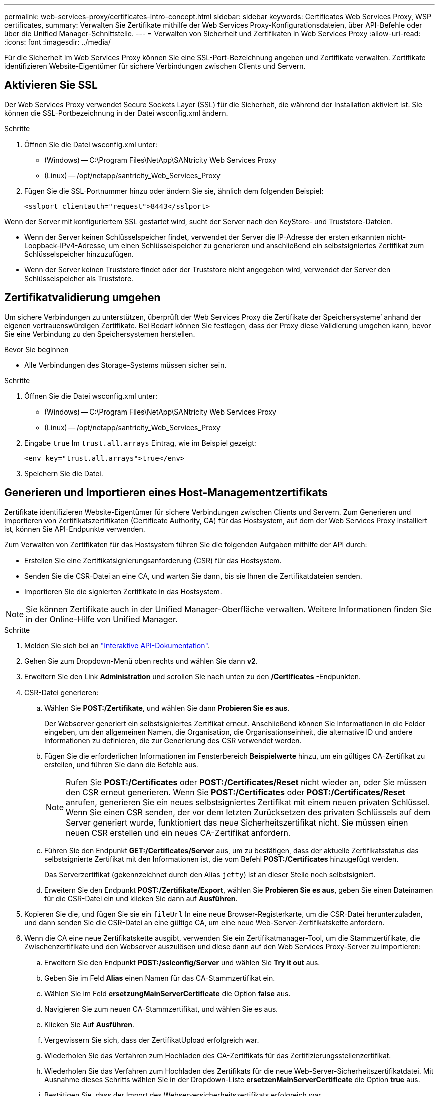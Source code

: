 ---
permalink: web-services-proxy/certificates-intro-concept.html 
sidebar: sidebar 
keywords: Certificates Web Services Proxy, WSP certificates, 
summary: Verwalten Sie Zertifikate mithilfe der Web Services Proxy-Konfigurationsdateien, über API-Befehle oder über die Unified Manager-Schnittstelle. 
---
= Verwalten von Sicherheit und Zertifikaten in Web Services Proxy
:allow-uri-read: 
:icons: font
:imagesdir: ../media/


[role="lead"]
Für die Sicherheit im Web Services Proxy können Sie eine SSL-Port-Bezeichnung angeben und Zertifikate verwalten. Zertifikate identifizieren Website-Eigentümer für sichere Verbindungen zwischen Clients und Servern.



== Aktivieren Sie SSL

Der Web Services Proxy verwendet Secure Sockets Layer (SSL) für die Sicherheit, die während der Installation aktiviert ist. Sie können die SSL-Portbezeichnung in der Datei wsconfig.xml ändern.

.Schritte
. Öffnen Sie die Datei wsconfig.xml unter:
+
** (Windows) -- C:\Program Files\NetApp\SANtricity Web Services Proxy
** (Linux) -- /opt/netapp/santricity_Web_Services_Proxy


. Fügen Sie die SSL-Portnummer hinzu oder ändern Sie sie, ähnlich dem folgenden Beispiel:
+
[listing]
----
<sslport clientauth="request">8443</sslport>
----


Wenn der Server mit konfiguriertem SSL gestartet wird, sucht der Server nach den KeyStore- und Truststore-Dateien.

* Wenn der Server keinen Schlüsselspeicher findet, verwendet der Server die IP-Adresse der ersten erkannten nicht-Loopback-IPv4-Adresse, um einen Schlüsselspeicher zu generieren und anschließend ein selbstsigniertes Zertifikat zum Schlüsselspeicher hinzuzufügen.
* Wenn der Server keinen Truststore findet oder der Truststore nicht angegeben wird, verwendet der Server den Schlüsselspeicher als Truststore.




== Zertifikatvalidierung umgehen

Um sichere Verbindungen zu unterstützen, überprüft der Web Services Proxy die Zertifikate der Speichersysteme`' anhand der eigenen vertrauenswürdigen Zertifikate. Bei Bedarf können Sie festlegen, dass der Proxy diese Validierung umgehen kann, bevor Sie eine Verbindung zu den Speichersystemen herstellen.

.Bevor Sie beginnen
* Alle Verbindungen des Storage-Systems müssen sicher sein.


.Schritte
. Öffnen Sie die Datei wsconfig.xml unter:
+
** (Windows) -- C:\Program Files\NetApp\SANtricity Web Services Proxy
** (Linux) -- /opt/netapp/santricity_Web_Services_Proxy


. Eingabe `true` Im `trust.all.arrays` Eintrag, wie im Beispiel gezeigt:
+
[listing]
----
<env key="trust.all.arrays">true</env>
----
. Speichern Sie die Datei.




== Generieren und Importieren eines Host-Managementzertifikats

Zertifikate identifizieren Website-Eigentümer für sichere Verbindungen zwischen Clients und Servern. Zum Generieren und Importieren von Zertifikatszertifikaten (Certificate Authority, CA) für das Hostsystem, auf dem der Web Services Proxy installiert ist, können Sie API-Endpunkte verwenden.

Zum Verwalten von Zertifikaten für das Hostsystem führen Sie die folgenden Aufgaben mithilfe der API durch:

* Erstellen Sie eine Zertifikatsignierungsanforderung (CSR) für das Hostsystem.
* Senden Sie die CSR-Datei an eine CA, und warten Sie dann, bis sie Ihnen die Zertifikatdateien senden.
* Importieren Sie die signierten Zertifikate in das Hostsystem.



NOTE: Sie können Zertifikate auch in der Unified Manager-Oberfläche verwalten. Weitere Informationen finden Sie in der Online-Hilfe von Unified Manager.

.Schritte
. Melden Sie sich bei an link:install-login-task.html["Interaktive API-Dokumentation"].
. Gehen Sie zum Dropdown-Menü oben rechts und wählen Sie dann *v2*.
. Erweitern Sie den Link *Administration* und scrollen Sie nach unten zu den */Certificates* -Endpunkten.
. CSR-Datei generieren:
+
.. Wählen Sie *POST:/Zertifikate*, und wählen Sie dann *Probieren Sie es aus*.
+
Der Webserver generiert ein selbstsigniertes Zertifikat erneut. Anschließend können Sie Informationen in die Felder eingeben, um den allgemeinen Namen, die Organisation, die Organisationseinheit, die alternative ID und andere Informationen zu definieren, die zur Generierung des CSR verwendet werden.

.. Fügen Sie die erforderlichen Informationen im Fensterbereich *Beispielwerte* hinzu, um ein gültiges CA-Zertifikat zu erstellen, und führen Sie dann die Befehle aus.
+

NOTE: Rufen Sie *POST:/Certificates* oder *POST:/Certificates/Reset* nicht wieder an, oder Sie müssen den CSR erneut generieren. Wenn Sie *POST:/Certificates* oder *POST:/Certificates/Reset* anrufen, generieren Sie ein neues selbstsigniertes Zertifikat mit einem neuen privaten Schlüssel. Wenn Sie einen CSR senden, der vor dem letzten Zurücksetzen des privaten Schlüssels auf dem Server generiert wurde, funktioniert das neue Sicherheitszertifikat nicht. Sie müssen einen neuen CSR erstellen und ein neues CA-Zertifikat anfordern.

.. Führen Sie den Endpunkt *GET:/Certificates/Server* aus, um zu bestätigen, dass der aktuelle Zertifikatsstatus das selbstsignierte Zertifikat mit den Informationen ist, die vom Befehl *POST:/Certificates* hinzugefügt werden.
+
Das Serverzertifikat (gekennzeichnet durch den Alias `jetty`) Ist an dieser Stelle noch selbstsigniert.

.. Erweitern Sie den Endpunkt *POST:/Zertifikate/Export*, wählen Sie *Probieren Sie es aus*, geben Sie einen Dateinamen für die CSR-Datei ein und klicken Sie dann auf *Ausführen*.


. Kopieren Sie die, und fügen Sie sie ein `fileUrl` In eine neue Browser-Registerkarte, um die CSR-Datei herunterzuladen, und dann senden Sie die CSR-Datei an eine gültige CA, um eine neue Web-Server-Zertifikatskette anfordern.
. Wenn die CA eine neue Zertifikatskette ausgibt, verwenden Sie ein Zertifikatmanager-Tool, um die Stammzertifikate, die Zwischenzertifikate und den Webserver auszulösen und diese dann auf den Web Services Proxy-Server zu importieren:
+
.. Erweitern Sie den Endpunkt *POST:/sslconfig/Server* und wählen Sie *Try it out* aus.
.. Geben Sie im Feld *Alias* einen Namen für das CA-Stammzertifikat ein.
.. Wählen Sie im Feld *ersetzungMainServerCertificate* die Option *false* aus.
.. Navigieren Sie zum neuen CA-Stammzertifikat, und wählen Sie es aus.
.. Klicken Sie Auf *Ausführen*.
.. Vergewissern Sie sich, dass der ZertifikatUpload erfolgreich war.
.. Wiederholen Sie das Verfahren zum Hochladen des CA-Zertifikats für das Zertifizierungsstellenzertifikat.
.. Wiederholen Sie das Verfahren zum Hochladen des Zertifikats für die neue Web-Server-Sicherheitszertifikatdatei. Mit Ausnahme dieses Schritts wählen Sie in der Dropdown-Liste *ersetzenMainServerCertificate* die Option *true* aus.
.. Bestätigen Sie, dass der Import des Webserversicherheitszertifikats erfolgreich war.
.. Um zu bestätigen, dass die neuen Root-, Zwischenprodukt- und Webserver-Zertifikate im Schlüsselspeicher verfügbar sind, führen Sie *GET:/Zertifikate/Server* aus.


. Wählen und erweitern Sie den Endpunkt *POST:/Zertifikate/reload* und wählen Sie dann *Try it out* aus. Wenn Sie dazu aufgefordert werden, ob Sie beide Controller neu starten möchten oder nicht, wählen Sie *false* aus. („true“ gilt nur für Dual Array Controller.) Klicken Sie Auf *Ausführen*.
+
Der Endpunkt */certificates/reload* gibt in der Regel eine erfolgreiche HTTP 202-Antwort zurück. Allerdings erzeugt der Reload des Web-Server Trustore und Keystore-Zertifikate eine Race-Bedingung zwischen dem API-Prozess und dem Web-Server-Zertifikat-Reload-Prozess. In seltenen Fällen kann das Reload des Webservers-Zertifikats die API-Verarbeitung überschlagen. In diesem Fall scheint das Neuladen zu fehlschlagen, obwohl es erfolgreich abgeschlossen wurde. In diesem Fall fahren Sie trotzdem mit dem nächsten Schritt fort. Wenn das Neuladen tatsächlich fehlgeschlagen ist, schlägt auch der nächste Schritt fehl.

. Schließen Sie die aktuelle Browser-Sitzung am Web Services Proxy, öffnen Sie eine neue Browser-Sitzung und bestätigen Sie, dass eine neue sichere Browser-Verbindung zum Web Services Proxy hergestellt werden kann.
+
Durch die Verwendung einer Inkognito- oder privaten Browsersitzung können Sie eine Verbindung zum Server öffnen, ohne gespeicherte Daten aus vorherigen Browsersitzungen zu verwenden.


